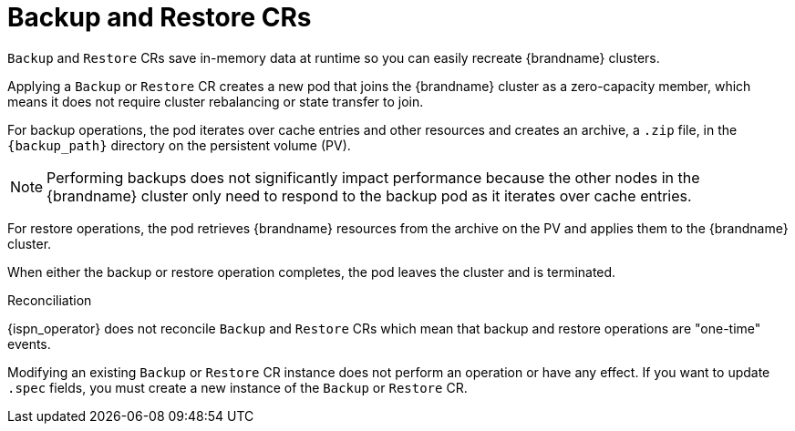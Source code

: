 [id='backup-restore_{context}']
= Backup and Restore CRs

[role="_abstract"]
`Backup` and `Restore` CRs save in-memory data at runtime so you can easily recreate {brandname} clusters.

Applying a `Backup` or `Restore` CR creates a new pod that joins the {brandname} cluster as a zero-capacity member, which means it does not require cluster rebalancing or state transfer to join.

For backup operations, the pod iterates over cache entries and other resources and creates an archive, a `.zip` file, in the `{backup_path}` directory on the persistent volume (PV).

[NOTE]
====
Performing backups does not significantly impact performance because the other nodes in the {brandname} cluster only need to respond to the backup pod as it iterates over cache entries.
====

For restore operations, the pod retrieves {brandname} resources from the archive on the PV and applies them to the {brandname} cluster.

When either the backup or restore operation completes, the pod leaves the cluster and is terminated.

.Reconciliation

{ispn_operator} does not reconcile `Backup` and `Restore` CRs which mean that backup and restore operations are "one-time" events.

Modifying an existing `Backup` or `Restore` CR instance does not perform an operation or have any effect.
If you want to update `.spec` fields, you must create a new instance of the `Backup` or `Restore` CR.
